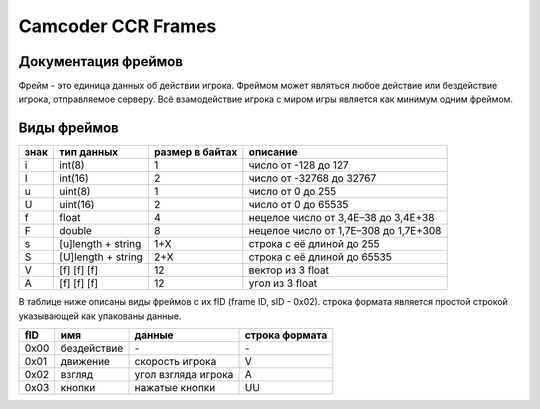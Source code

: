 Camcoder CCR Frames
===================

Документация фреймов
--------------------

Фрейм - это единица данных об действии игрока.
Фреймом может являться любое действие или бездействие игрока, отправляемое серверу.
Всё взамодействие игрока с миром игры является как минимум одним фреймом.

Виды фреймов
------------

+------+--------------------+-----------------+---------------------------------------+
| знак | тип данных         | размер в байтах | описание                              |
+======+====================+=================+=======================================+
| i    | int(8)             | 1               | число от -128 до 127                  |
+------+--------------------+-----------------+---------------------------------------+
| I    | int(16)            | 2               | число от -32768 до 32767              |
+------+--------------------+-----------------+---------------------------------------+
| u    | uint(8)            | 1               | число от 0 до 255                     |
+------+--------------------+-----------------+---------------------------------------+
| U    | uint(16)           | 2               | число от 0 до 65535                   |
+------+--------------------+-----------------+---------------------------------------+
| f    | float              | 4               | нецелое число от 3,4E–38 до 3,4E+38   |
+------+--------------------+-----------------+---------------------------------------+
| F    | double             | 8               | нецелое число от 1,7E–308 до 1,7E+308 |
+------+--------------------+-----------------+---------------------------------------+
| s    | [u]length + string | 1+X             | строка с её длиной до 255             |
+------+--------------------+-----------------+---------------------------------------+
| S    | [U]length + string | 2+X             | строка с её длиной до 65535           |
+------+--------------------+-----------------+---------------------------------------+
| V    | [f] [f] [f]        | 12              | вектор из 3 float                     |
+------+--------------------+-----------------+---------------------------------------+
| A    | [f] [f] [f]        | 12              | угол из 3 float                       |
+------+--------------------+-----------------+---------------------------------------+

В таблице ниже описаны виды фреймов с их fID (frame ID, sID - 0x02).
строка формата является простой строкой указывающей как упакованы данные.

+------+--------------+-------------------------------+----------------+
| fID  | имя          | данные                        | строка формата |
+======+==============+===============================+================+
| 0x00 | бездействие  | \-                            | \-             |
+------+--------------+-------------------------------+----------------+
| 0x01 | движение     | скорость игрока               | V              |
+------+--------------+-------------------------------+----------------+
| 0x02 | взгляд       | угол взгляда игрока           | A              |
+------+--------------+-------------------------------+----------------+
| 0x03 | кнопки       | нажатые кнопки                | UU             |
+------+--------------+-------------------------------+----------------+